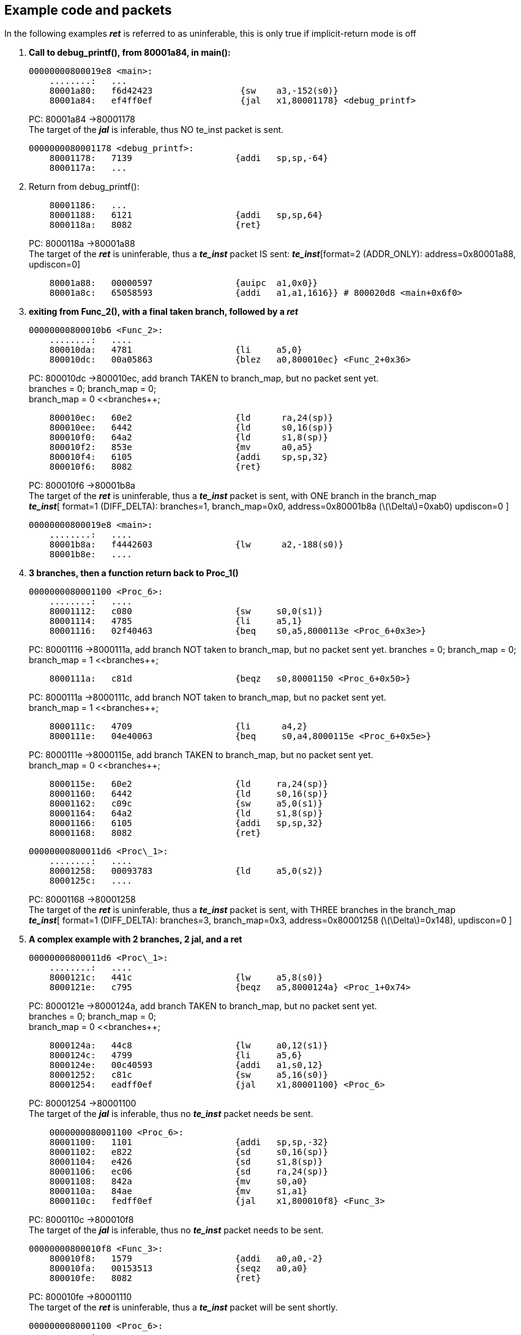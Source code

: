 == Example code and packets

In the following examples *_ret_* is referred to as uninferable, this is
only true if implicit-return mode is off

. *Call to debug_printf(), from 80001a84, in main():*
+
----
00000000800019e8 <main>:
    ........:	...
    80001a80:	f6d42423          	 {sw	a3,-152(s0)}
    80001a84:	ef4ff0ef          	 {jal	x1,80001178} <debug_printf>
----
PC: 80001a84 ->80001178 +
The target of the *_jal_* is inferable, thus NO te_inst packet is
sent.
+

----
0000000080001178 <debug_printf>:
    80001178:	7139                	{addi	sp,sp,-64}
    8000117a:	...
----  
+
. Return from debug_printf():
+

----
    80001186:	...
    80001188:	6121                	{addi	sp,sp,64}
    8000118a:	8082                	{ret}
  
----
+
PC: 8000118a ->80001a88 +
The target of the *_ret_* is uninferable, thus a *_te_inst_* packet IS
sent:
*_te_inst_*[format=2 (ADDR_ONLY): address=0x80001a88, updiscon=0]
+

----
    80001a88:	00000597          	{auipc	a1,0x0}}
    80001a8c:	65058593          	{addi	a1,a1,1616}} # 800020d8 <main+0x6f0>
----
+
. *exiting from Func_2(), with a final taken branch, followed by a _ret_*
+

----
00000000800010b6 <Func_2>:
    ........:   ....
    800010da:	4781                    {li	a5,0}
    800010dc:	00a05863                {blez	a0,800010ec} <Func_2+0x36>
----
+
PC: 800010dc ->800010ec, add branch TAKEN to branch_map, but no packet
sent yet. +
branches = 0; branch_map = 0; +
branch_map = 0 <<branches++;
+

----
    800010ec:   60e2                    {ld      ra,24(sp)}
    800010ee:   6442                    {ld      s0,16(sp)}
    800010f0:   64a2                    {ld      s1,8(sp)}
    800010f2:   853e                    {mv      a0,a5}
    800010f4:   6105                    {addi    sp,sp,32}
    800010f6:   8082                    {ret}
----
+
PC: 800010f6 ->80001b8a +
The target of the *_ret_* is uninferable, thus a *_te_inst_* packet is
sent, with ONE branch in the branch_map +
*_te_inst_*[ format=1 (DIFF_DELTA): branches=1, branch_map=0x0,
address=0x80001b8a (latexmath:[$\Delta$]=0xab0) updiscon=0 ]
+

----
00000000800019e8 <main>:
    ........:   ....
    80001b8a:	f4442603                {lw      a2,-188(s0)}
    80001b8e:	....
----
+
. *3 branches, then a function return back to Proc_1()*
+

----
0000000080001100 <Proc_6>:
    ........:   ....
    80001112:	c080                    {sw	s0,0(s1)}
    80001114:	4785                    {li	a5,1}
    80001116:	02f40463                {beq	s0,a5,8000113e <Proc_6+0x3e>}
----
+
PC: 80001116 ->8000111a, add branch NOT taken to branch_map, but no
packet sent yet. branches = 0; branch_map = 0; branch_map = 1
<<branches++;
+

----
    8000111a:	c81d                    {beqz	s0,80001150 <Proc_6+0x50>}
----
+
PC: 8000111a ->8000111c, add branch NOT taken to branch_map, but no
packet sent yet. +
branch_map = 1 <<branches++;
+

----
    8000111c:   4709                    {li      a4,2}
    8000111e:   04e40063                {beq     s0,a4,8000115e <Proc_6+0x5e>}
----
+
PC: 8000111e ->8000115e, add branch TAKEN to branch_map, but no packet
sent yet. +
branch_map = 0 <<branches++;
+

----
    8000115e:	60e2                	{ld	ra,24(sp)}
    80001160:	6442                	{ld	s0,16(sp)}
    80001162:	c09c                	{sw	a5,0(s1)}
    80001164:	64a2                	{ld	s1,8(sp)}
    80001166:	6105                	{addi	sp,sp,32}
    80001168:	8082                	{ret}
----
+

----
00000000800011d6 <Proc\_1>:
    ........:   ....
    80001258:	00093783          	{ld	a5,0(s2)}
    8000125c:	....
----
+
PC: 80001168 ->80001258 +
The target of the *_ret_* is uninferable, thus a *_te_inst_* packet is
sent, with THREE branches in the branch_map +
*_te_inst_*[ format=1 (DIFF_DELTA): branches=3, branch_map=0x3,
address=0x80001258 (latexmath:[$\Delta$]=0x148), updiscon=0 ]
+
. *A complex example with 2 branches, 2 jal, and a ret*
+

----
00000000800011d6 <Proc\_1>:
    ........:   ....
    8000121c:	441c                	{lw	a5,8(s0)}
    8000121e:	c795                	{beqz	a5,8000124a} <Proc_1+0x74>
----
+
PC: 8000121e ->8000124a, add branch TAKEN to branch_map, but no packet
sent yet. +
branches = 0; branch_map = 0; +
branch_map = 0 <<branches++;
+

----
    8000124a:	44c8                	{lw	a0,12(s1)}
    8000124c:	4799                	{li	a5,6}
    8000124e:	00c40593          	{addi	a1,s0,12}
    80001252:	c81c                	{sw	a5,16(s0)}
    80001254:	eadff0ef          	{jal	x1,80001100} <Proc_6>
----
+
PC: 80001254 ->80001100 +
The target of the *_jal_* is inferable, thus no *_te_inst_* packet needs
be sent. +
+

----
    0000000080001100 <Proc_6>:
    80001100:	1101                    {addi	sp,sp,-32}
    80001102:	e822                    {sd	s0,16(sp)}
    80001104:	e426                    {sd	s1,8(sp)}
    80001106:	ec06                    {sd	ra,24(sp)}
    80001108:	842a                    {mv	s0,a0}
    8000110a:	84ae                    {mv	s1,a1}
    8000110c:	fedff0ef                {jal	x1,800010f8} <Func_3>
----
+
PC: 8000110c ->800010f8 +
The target of the *_jal_* is inferable, thus no *_te_inst_* packet needs
to be sent.
+

----
00000000800010f8 <Func_3>:
    800010f8:	1579                    {addi	a0,a0,-2}
    800010fa:	00153513                {seqz	a0,a0}
    800010fe:	8082                    {ret}
----
+
PC: 800010fe ->80001110 +
The target of the *_ret_* is uninferable, thus a *_te_inst_* packet will
be sent shortly.
+

----
0000000080001100 <Proc_6>:
    ........:   ....
    80001110:	c115                	{beqz	a0,80001134} <Proc_6+0x34>
    80001112:	....
----
+
PC: 80001110 ->80001112, add branch NOT TAKEN to branch_map. +
branch_map = 1 <<branches++; +
*_te_inst_*[ format=1 (DIFF_DELTA): branches=2, branch_map=0x2,
address=0x80001110 
(latexmath:[$\Delta$]=0xfffffffffffffef4), updiscon=1
]

